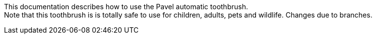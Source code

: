 This documentation describes how to use the Pavel automatic toothbrush. + 
Note that this toothbrush is is totally safe to use for children, adults, pets and wildlife.
Changes due to branches.
